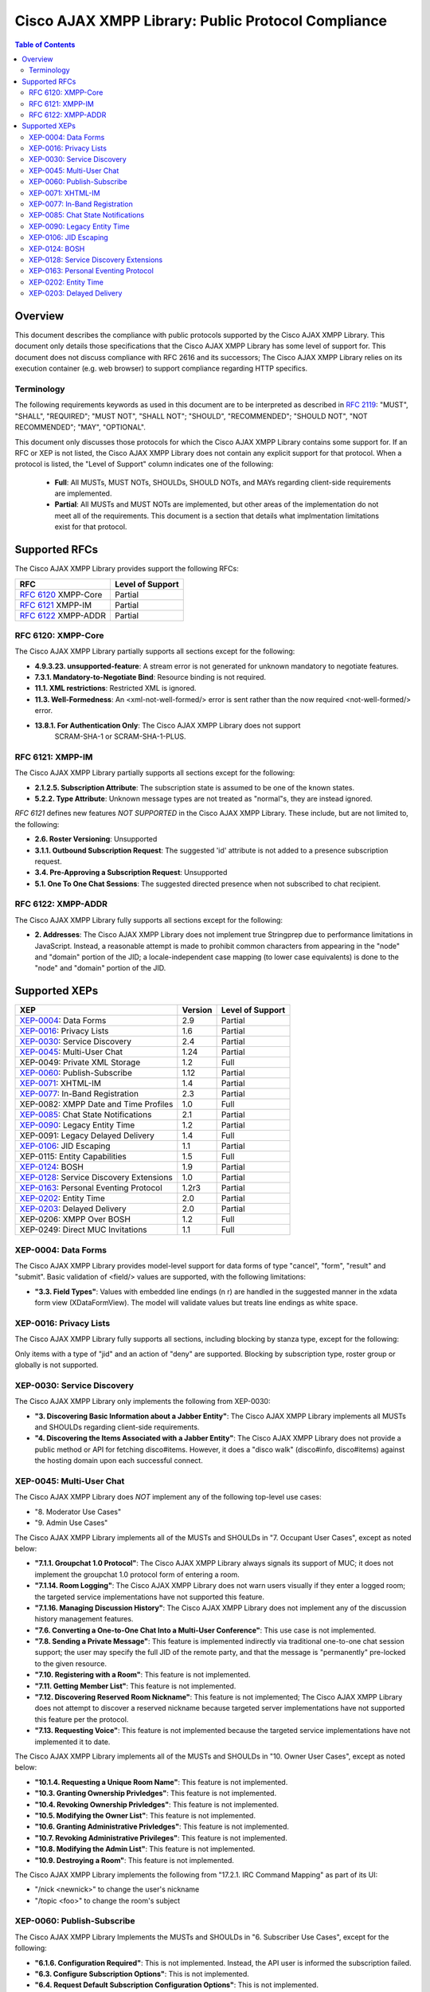 ..
    Portions created or assigned to Cisco Systems, Inc. are
    Copyright (c) 2010 Cisco Systems, Inc.  All Rights Reserved.
..

.. meta::
   :description: This document describes the compliance with public protocols
                 supported by the |CAXL|
   :author: Matthew A. Miller <mamille2@cisco.com>
   :copyright: Copyright (c) 2010 Cisco Systems, Inc.  All Rights Reserved.
   :dateModified: 2010-02-11

.. |CAXL| replace:: Cisco AJAX XMPP Library

|CAXL|: Public Protocol Compliance
===================================

.. contents:: Table of Contents

Overview
--------

This document describes the compliance with public protocols supported by
the |CAXL|. This document only details those specifications that the |CAXL| has some
level of support for. This document does not discuss compliance with RFC 2616
and its successors; The |CAXL| relies on its execution container (e.g. web browser)
to support compliance regarding HTTP specifics.

Terminology
...........

The following requirements keywords as used in this document are to be
interpreted as described in `RFC 2119 <http://www.ietf.org/rfc/rfc2119.txt>`_:
"MUST", "SHALL", "REQUIRED"; "MUST NOT", "SHALL NOT"; "SHOULD", "RECOMMENDED";
"SHOULD NOT", "NOT RECOMMENDED"; "MAY", "OPTIONAL".

This document only discusses those protocols for which the |CAXL| contains some
support for. If an RFC or XEP is not listed, the |CAXL| does not contain any
explicit support for that protocol.  When a protocol is listed, the "Level of
Support" column indicates one of the following:

 * **Full**: All MUSTs, MUST NOTs, SHOULDs, SHOULD NOTs, and MAYs regarding
   client-side requirements are implemented.
 * **Partial**: All MUSTs and MUST NOTs are implemented, but other areas of
   the implementation do not meet all of the requirements.  This document
   is a section that details what implmentation limitations exist for that
   protocol.

Supported RFCs
--------------

The |CAXL| provides support the following RFCs:

=====================================   ==================
RFC                                     Level of Support
=====================================   ==================
`RFC 6120`_ XMPP-Core                   Partial
`RFC 6121`_ XMPP-IM                     Partial
`RFC 6122`_ XMPP-ADDR                   Partial
=====================================   ==================

_`RFC 6120`: XMPP-Core
......................

The |CAXL| partially supports all sections except for the following:

* **4.9.3.23. unsupported-feature**: A stream error is not generated for
  unknown mandatory to negotiate features.
* **7.3.1. Mandatory-to-Negotiate Bind**: Resource binding is not required.
* **11.1. XML restrictions**: Restricted XML is ignored.
* **11.3. Well-Formedness**: An <xml-not-well-formed/> error is sent
  rather than the now required <not-well-formed/> error.
* **13.8.1.  For Authentication Only**: The |CAXL| does not support
   SCRAM-SHA-1 or SCRAM-SHA-1-PLUS.

_`RFC 6121`: XMPP-IM
.....................

The |CAXL| partially supports all sections except for the following:

* **2.1.2.5. Subscription Attribute**: The subscription state is assumed
  to be one of the known states.
* **5.2.2. Type Attribute**: Unknown message types are not treated as
  "normal"s, they are instead ignored.

`RFC 6121` defines new features *NOT SUPPORTED* in the |CAXL|. These include,
but are not limited to, the following:

* **2.6. Roster Versioning**: Unsupported
* **3.1.1.  Outbound Subscription Request**: The suggested 'id' attribute
  is not added to a presence subscription request.
* **3.4. Pre-Approving a Subscription Request**: Unsupported
* **5.1. One To One Chat Sessions**: The suggested directed presence when
  not subscribed to chat recipient.

_`RFC 6122`: XMPP-ADDR
......................

The |CAXL| fully supports all sections except for the following:

* **2. Addresses**: The |CAXL| does not implement true Stringprep due to
  performance limitations in JavaScript.  Instead, a reasonable attempt is
  made to prohibit common characters from appearing in the "node" and "domain"
  portion of the JID; a locale-independent case mapping (to lower case
  equivalents) is done to the "node" and "domain" portion of the JID.

Supported XEPs
--------------

=========================================   ========    ==================
XEP                                         Version     Level of Support
=========================================   ========    ==================
`XEP-0004`_: Data Forms                     2.9         Partial
`XEP-0016`_: Privacy Lists                  1.6         Partial
`XEP-0030`_: Service Discovery              2.4         Partial
`XEP-0045`_: Multi-User Chat                1.24        Partial
XEP-0049: Private XML Storage               1.2         Full
`XEP-0060`_: Publish-Subscribe              1.12        Partial
`XEP-0071`_: XHTML-IM                       1.4         Partial
`XEP-0077`_: In-Band Registration           2.3         Partial
XEP-0082: XMPP Date and Time Profiles       1.0         Full
`XEP-0085`_: Chat State Notifications       2.1         Partial
`XEP-0090`_: Legacy Entity Time             1.2         Partial
XEP-0091: Legacy Delayed Delivery           1.4         Full
`XEP-0106`_: JID Escaping                   1.1         Partial
XEP-0115: Entity Capabilities               1.5         Full
`XEP-0124`_: BOSH                           1.9         Partial
`XEP-0128`_: Service Discovery Extensions   1.0         Partial
`XEP-0163`_: Personal Eventing Protocol     1.2r3       Partial
`XEP-0202`_: Entity Time                    2.0         Partial
`XEP-0203`_: Delayed Delivery               2.0         Partial
XEP-0206: XMPP Over BOSH                    1.2         Full
XEP-0249: Direct MUC Invitations            1.1         Full
=========================================   ========    ==================

_`XEP-0004`: Data Forms
.......................

The |CAXL| provides model-level support for data forms of type "cancel", "form",
"result" and "submit".  Basic validation of <field/> values are supported,
with the following limitations:

* **"3.3. Field Types"**: Values with embedded line endings (\n \r) are handled
  in the suggested manner in the xdata form view (XDataFormView). The model will
  validate values but treats line endings as white space.

_`XEP-0016`: Privacy Lists
..........................

The |CAXL| fully supports all sections, including blocking by stanza type,
except for the following:

Only items with a type of "jid" and an action of "deny" are supported.
Blocking by subscription type, roster group or globally is not supported.

_`XEP-0030`: Service Discovery
..............................

The |CAXL| only implements the following from XEP-0030:

* **"3. Discovering Basic Information about a Jabber Entity"**: The |CAXL|
  implements all MUSTs and SHOULDs regarding client-side requirements.
* **"4. Discovering the Items Associated with a Jabber Entity"**: The |CAXL|
  does not provide a public method or API for fetching disco#items. However,
  it does a "disco walk" (disco#info, disco#items) against the hosting
  domain upon each successful connect.

_`XEP-0045`: Multi-User Chat
............................

The |CAXL| does *NOT* implement any of the following top-level use cases:

* "8. Moderator Use Cases"
* "9. Admin Use Cases"

The |CAXL| implements all of the MUSTs and SHOULDs in "7. Occupant User Cases",
except as noted below:

* **"7.1.1. Groupchat 1.0 Protocol"**: The |CAXL| always signals its support of MUC;
  it does not implement the groupchat 1.0 protocol form of entering a room.
* **"7.1.14. Room Logging"**: The |CAXL| does not warn users visually if they enter
  a logged room; the targeted service implementations have not supported this
  feature.
* **"7.1.16. Managing Discussion History"**: The |CAXL| does not implement any of
  the discussion history management features.
* **"7.6. Converting a One-to-One Chat Into a Multi-User Conference"**: This
  use case is not implemented.
* **"7.8. Sending a Private Message"**: This feature is implemented indirectly
  via traditional one-to-one chat session support; the user may specify the
  full JID of the remote party, and that the message is "permanently"
  pre-locked to the given resource.
* **"7.10. Registering with a Room"**: This feature is not implemented.
* **"7.11. Getting Member List"**: This feature is not implemented.
* **"7.12. Discovering Reserved Room Nickname"**: This feature is not
  implemented; The |CAXL| does not attempt to discover a reserved nickname because
  targeted server implementations have not supported this feature per the
  protocol.
* **"7.13. Requesting Voice"**: This feature is not implemented because the
  targeted service implementations have not implemented it to date.

The |CAXL| implements all of the MUSTs and SHOULDs in "10. Owner User Cases",
except as noted below:

* **"10.1.4. Requesting a Unique Room Name"**: This feature is not implemented.
* **"10.3. Granting Ownership Privledges"**: This feature is not implemented.
* **"10.4. Revoking Ownership Privledges"**: This feature is not implemented.
* **"10.5. Modifying the Owner List"**: This feature is not implemented.
* **"10.6. Granting Administrative Privledges"**: This feature is not
  implemented.
* **"10.7. Revoking Administrative Privileges"**: This feature is not
  implemented.
* **"10.8. Modifying the Admin List"**: This feature is not implemented.
* **"10.9. Destroying a Room"**: This feature is not implemented.

The |CAXL| implements the following from "17.2.1. IRC Command Mapping" as part of
its UI:

* "/nick <newnick>" to change the user's nickname
* "/topic <foo>" to change the room's subject

_`XEP-0060`: Publish-Subscribe
..............................

The |CAXL| Implements the MUSTs and SHOULDs in "6. Subscriber Use Cases", except for
the following:

* **"6.1.6. Configuration Required"**: This is not implemented.  Instead, the
  API user is informed the subscription failed.
* **"6.3. Configure Subscription Options"**: This is not implemented.
* **"6.4. Request Default Subscription Configuration Options"**: This is not
  implemented.
* **"6.5.4. Returning Some Items"**: Support for XEP-0059: Result Set
  Management is not implemented, so a partial list is treated as the full list.
* **"6.5.6. Returning Notifications Only"**: The |CAXL| does not implement
  retrieving individual items by ItemID.
* **"6.5.7. Requesting the Most Recent Items"**: This is not implemented.
* **"6.5.8. Requesting a Particular Item"**: This is not implemented.

The |CAXL| implements the MUSTs and SHOULDs in "7. Publisher Use Cases", except for
the following:

* **"7.1.5. Publishing Options"**: This is not implemented.
* **"7.2.1. Request"**: The |CAXL| does not include a "notify" attribute as part of
  the retract.

The |CAXL| implements the MUSTs and SHOULDs in "7. Owner Use Cases", except for
the following:

* **"8.1.2. Create a Node With Default Configuration"**: The |CAXL| does not support
  configuration of nodes; creating with all default options is the only
  implemented behavior.
* **"8.1.3. Create and Configure a Node"**: This is not implemented.
* **"8.2. Configure a Node"**: This is not implemented.
* **"8.2. Request Default Node Configuration Options"**: This is not
  implemented.
* **"8.5. Purge all Note Items"**: This is not implemented.
* **"8.6. Manage Subscription Requests"**: This is not implemented.
* **"8.7. Process Pending Subscription Requests"**: This is not implemented.
* **"8.8. Manage Subscriptions"**: This is not implemented.
* **"8.9. Manage Affiliations"**: This is not implemented.

_`XEP-0071`: XHTML-IM
.....................................

The |CAXL| Implements all MUSTs, MUST NOTs, SHOULDs, SHOULD NOTs, and MAYs with the
following exceptions:

* Any element containing a "href" or "src" attribute that starts with
  "javascript:" is removed, and its children parented.
* **"6. XHTML-IM Integration Set"**: The |CAXL| implements the subset defined
  in section 7. Recommended Profile.
* **"8.3 All tags must be complete"**: The |CAXL| will implement this in outgoing xhtml-im.
* **"8.4 Multiple body tags with unique xml:lang"**: The |CAXL| does not implement mutliple body messages.
* **"8.9 Cleaning CDATA"**: The |CAXL| will implement this in outgoing xhtml-im

_`XEP-0077`: In-Band Registration
.....................................

The |CAXL| provides very limited support for In-band registration as follows:

* **"3.1 Entity Registers with a Host"**: IQ set *ONLY* is supported.
* iq:register fields <username/> and <password/> *ONLY* are supported.
* Account registration *ONLY* is supported.

The |CAXL| does *NOT* implement support for the following:

* **"3.1 Entity Registers with a Host"**: IQ get is *NOT* supported.
* **"3.2 Entity Cancels an Existing Registration"**: cancelling a registration is *NOT* supported.
* **"3.3 User Changes Password"**: password change is *NOT* supported.
* **"4. Extensibility"**: Data Forms for In-band registration are *NOT* supported.
* **"5. Redirection"**: is *NOT* supported.

_`XEP-0085`: Chat State Notifications
.....................................

The |CAXL| Implements all MUSTs, MUST NOTs, SHOULDs, SHOULD NOTs, and MAYs with the
following exceptions:

* **"5.5. Use in Groupchat"**: The |CAXL| does not send or process XEP-0085
  notifications groupchat/MUC rooms.

_`XEP-0090`: Legacy Entity Time
...............................

The |CAXL| will respond to legacy entity time requests, but does not provide a method
for the API user to query another entity.

_`XEP-0106`: JID Escaping
.........................

The |CAXL| provides "escapeNode" and "unescapeNode" methods which support this\
protocol.  However, the '\' is only escaped from the input string if what
follows it appears to be the remainder of an escaping sequence.  For example:

* escapeNode("service\user") would result in the string "service\user"
* escapeNode("user\40service") would result in the string "user\5c40service"
* escapeNode("user\52service") would result in the string "user\52service"

_`XEP-0124`: BOSH
.................

The |CAXL| only implements the following sections from XEP-0124:

* **"7. Initiating a BOSH Session"**: The "xml:lang" attribute is not provided
  in the initial body due to a general lack of localization and
  internationalization support. The |CAXL| always uses a "hold" value of "1",
  meaning that no more than two requests will be made (except as noted in the
  section regarding "11. Overactivity" below).  Otherwise, all MUSTs and
  SHOULDs regarding client-side requirements are implemented.
* **"8. Sending and Receiving XML Payloads"**: All MUSTs and SHOULDs regarding
  client-side requirements are implemented.
* **"9.2. Request acknowledgements"**: The |CAXL| implements this optional section,
  retaining at most 2 requests back.
* **"10. Inactivity"**: All MUSTs and SHOULDs regarding client-side
  requirements are implemented.
* **"11. Overactivity"**: It is possible to make more than 2 requests in the |CAXL|
  when terminating the session (deviating from "the client SHOULD NOT make
  more simultaneous requests than specified by the 'requests' attribute...");
  this is an exceptionally rare case that can occur if the API user is
  terminating the session at the exact moment that the |CAXL| makes a "long polling"
  request.  Otherwise, all MUSTs and SHOULDs regarding client-side requirements
  are implemented.
* **"13. Terminating the HTTP Session"**: The |CAXL| implements the MUSTs and
  SHOULDs in this section, as well as the MAY regarding the sending of <body
  type='terminate'/>.  However, the |CAXL| does not provide any stanzas in the
  request <body/>.
* **"14. Request IDs"**: The |CAXL| implements all MUSTs regarding client-side
  requirements.

_`XEP-0128`: Service Discovery Extensions
.........................................

The |CAXL| includes the data forms that might be present in a disco#info result to
the API user. The sending of data forms as part of disco#info requests to a
|CAXL| application is not implemented.

_`XEP-0163`: Personal Eventing Protocol
.......................................

|CAXL| implements the MUSTS and MUST NOTs for owners, pubishers, and
subscribers, with the following caveats and conditions:

* **"3. Publishing Events"**: |CAXL| supports publishing of items, but does not
  support the "publish-options" feature of XEP-0060.
* **"4.2 Filtered Subscriptions"**: |CAXL| supports filtered subscriptions by
  modifying the Client's capabilities when the API user subscribes. Explicit
  subscriptions are NOT supported.
* **"4.3. Generating Notifications"**: |CAXL| supports the use of Extended
  Stanza Addressing for indicating the publisher of an item, if such an
  extension is present and would not override an explicit "publisher"
  indication in the publish-subscribe item data.
* **"6. Determining Support**": |CAXL| does not attempt to determine support
  for PEP before attempting to publish information due to its event- and
  user-driven architecture. It is assumed that API users are aware of the
  capabilities of their deployment, or that such discovery is performed by
  the API user.

_`XEP-0202`: Entity Time
........................

The |CAXL| will respond to entity time requests, but does not provide a method for
the API user to query another entity.

_`XEP-0203`: Delayed Delivery
.............................

The |CAXL| does not support the "from" attribute, and therefore does not note the
oringial sender of a stanza with this data attached.
